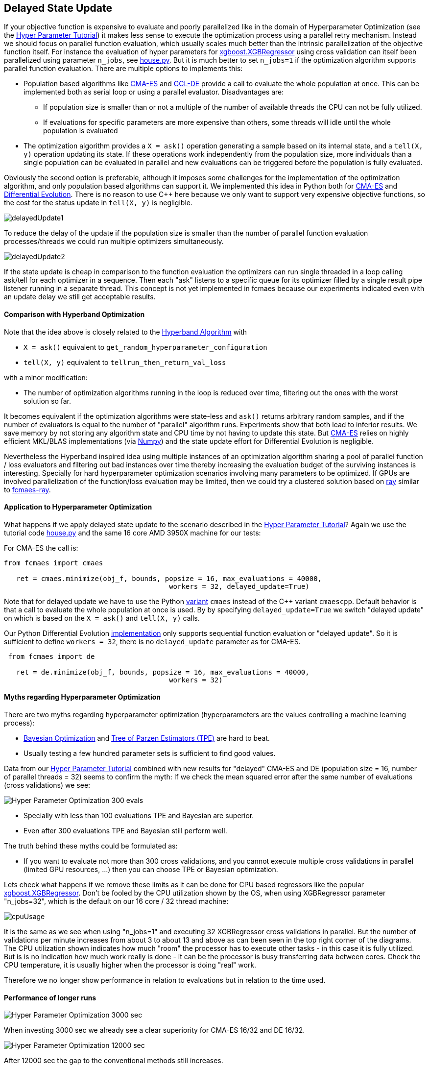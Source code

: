 :encoding: utf-8
:imagesdir: img
:cpp: C++

== Delayed State Update

If your objective function is expensive to evaluate and poorly parallelized like in the 
domain of Hyperparameter Optimization 
(see the https://github.com/dietmarwo/fast-cma-es/blob/master/HyperparameterOptimization.adoc[Hyper Parameter Tutorial])
it makes less sense to execute the optimization process using a parallel retry mechanism. 
Instead we should focus on parallel function evaluation, which usually scales much better than the
intrinsic parallelization of the objective function itself. For instance the evaluation of hyper parameters
for https://github.com/dmlc/xgboost/blob/master/python-package/xgboost/sklearn.py[xgboost.XGBRegressor] 
using cross validation can itself been parallelized using parameter `n_jobs`, 
see https://github.com/dietmarwo/fast-cma-es/blob/master/examples/house.py[house.py]. But it is much better 
to set `n_jobs=1` if the optimization algorithm supports parallel function evaluation. 
There are multiple options to implements this:

- Population based algorithms like 
https://github.com/dietmarwo/fast-cma-es/blob/master/fcmaes/cmaescpp.py[CMA-ES] and
https://github.com/dietmarwo/fast-cma-es/blob/master/fcmaes/gcldecpp.py[GCL-DE]
provide a call to evaluate the whole population at once.
This can be implemented both as serial loop or using a parallel evaluator. Disadvantages are:

* If population size is smaller than or not a multiple of 
the number of available threads the CPU can not be fully utilized.

* If evaluations for specific parameters are more expensive than others, some threads will idle until  
the whole population is evaluated

- The optimization algorithm provides a `X = ask()` operation generating a sample based on its internal state,
and a `tell(X, y)` operation updating its state. If these operations work independently from the population
size, more individuals than a single population can be evaluated in parallel and new evaluations can be
triggered before the population is fully evaluated. 

Obviously the second option is preferable, although it imposes some challenges for the implementation of the
optimization algorithm, and only population based algorithms can support it. We implemented this idea
in Python both for https://github.com/dietmarwo/fast-cma-es/blob/master/fcmaes/cmaes.py[CMA-ES] and
https://github.com/dietmarwo/fast-cma-es/blob/master/fcmaes/de.py[Differential Evolution]. There is no
reason to use {cpp} here because we only want to support very expensive objective functions, so the 
cost for the status update in `tell(X, y)` is negligible. 

image::delayedUpdate1.png[] 

To reduce the delay of the update if the population size is smaller than the number of
parallel function evaluation processes/threads we could run multiple optimizers simultaneously.

image::delayedUpdate2.png[] 

If the state update is cheap in comparison to the function evaluation the optimizers
can run single threaded in a loop calling ask/tell for each optimizer in a sequence. 
Then each "ask" listens to a specific queue for its optimizer filled by a 
single result pipe listener running in a separate thread. This concept is not yet 
implemented in fcmaes because our experiments indicated even with an update
delay we still get acceptable results. 

==== Comparison with Hyperband Optimization

Note that the idea above is closely related to the
https://homes.cs.washington.edu/~jamieson/hyperband.html[Hyperband Algorithm] with

- `X = ask()` equivalent to `get_random_hyperparameter_configuration`
- `tell(X, y)` equivalent to `tellrun_then_return_val_loss`

with a minor modification:

- The number of optimization algorithms running in the loop is reduced over time,
filtering out the ones with the worst solution so far. 

It becomes equivalent if the optimization algorithms were state-less and `ask()` returns
arbitrary random samples, and if the number of evaluators is equal to 
the number of "parallel" algorithm runs. Experiments show that both lead to inferior results. 
We save memory by not storing any algorithm state and CPU time
by not having to update this state. But 
https://github.com/dietmarwo/fast-cma-es/blob/master/fcmaes/cmaes.py[CMA-ES] relies on 
highly efficient MKL/BLAS implementations 
(via https://markus-beuckelmann.de/blog/boosting-numpy-blas.html[Numpy]) and the state update effort for Differential 
Evolution is negligible. 

Nevertheless the Hyperband inspired idea 
using multiple instances of an optimization algorithm sharing a pool of parallel
function / loss evaluators and filtering out bad instances over time thereby increasing the
evaluation budget of the surviving instances is interesting. Specially for hard hyperparameter
optimization scenarios involving many parameters to be optimized. If GPUs are involved 
parallelization of the function/loss evaluation may be limited, then we could 
try a clustered solution based on https://docs.ray.io/en/master/cluster/index.html[ray] 
similar to https://github.com/dietmarwo/fcmaes-ray[fcmaes-ray].

==== Application to Hyperparameter Optimization

What happens if we apply delayed state update to the scenario described in the
https://github.com/dietmarwo/fast-cma-es/blob/master/HyperparameterOptimization.adoc[Hyper Parameter Tutorial]?
Again we use the tutorial code https://github.com/dietmarwo/fast-cma-es/blob/master/examples/house.py[house.py]
and the same 16 core AMD 3950X machine for our tests:

For CMA-ES the call is:
[source,python]
----
from fcmaes import cmaes

   ret = cmaes.minimize(obj_f, bounds, popsize = 16, max_evaluations = 40000, 
   					workers = 32, delayed_update=True)
----
Note that for delayed update we have to use the Python
 https://github.com/dietmarwo/fast-cma-es/blob/master/fcmaes/cmaes.py[variant]
`cmaes` instead of the {cpp} variant `cmaescpp`. 
Default behavior is that a call to evaluate the whole population at once is used. 
By by specifying `delayed_update=True` we switch "delayed update" on which is
based on the `X = ask()` and `tell(X, y)` calls. 

Our Python Differential Evolution 
https://github.com/dietmarwo/fast-cma-es/blob/master/fcmaes/de.py[implementation]
only supports sequential function evaluation or "delayed update". So it is 
sufficient to define `workers = 32`, there is no `delayed_update` parameter
as for CMA-ES.
 
[source,python]
----
 from fcmaes import de
 
   ret = de.minimize(obj_f, bounds, popsize = 16, max_evaluations = 40000, 
   					workers = 32)
----  

==== Myths regarding Hyperparameter Optimization

There are two myths regarding hyperparameter optimization 
(hyperparameters are the values controlling a machine learning process):

- https://www.kaggle.com/clair14/tutorial-bayesian-optimization[Bayesian Optimization]
  and http://hyperopt.github.io/hyperopt/[Tree of Parzen Estimators (TPE)] are hard to beat. 
  
- Usually testing a few hundred parameter sets is sufficient to find good values. 

Data from our  
https://github.com/dietmarwo/fast-cma-es/blob/master/HyperparameterOptimization.adoc[Hyper Parameter Tutorial]
combined with new results for "delayed" CMA-ES and DE (population size = 16, number of parallel threads = 32)
seems to confirm the myth: If we check the mean squared error after the same number of 
evaluations (cross validations) we see:

image::Hyper_Parameter_Optimization_300_evals.png[] 

- Specially with less than 100 evaluations TPE and Bayesian are superior.
- Even after 300 evaluations TPE and Bayesian still perform well. 

The truth behind these myths could be formulated as:

- If you want to evaluate not more than 300 cross validations, and you cannot execute multiple
cross validations in parallel (limited GPU resources, ...) then you can choose TPE or Bayesian optimization. 

Lets check what happens if we remove these limits as it can be done for CPU based regressors like the popular 
https://github.com/dmlc/xgboost/blob/master/python-package/xgboost/sklearn.py[xgboost.XGBRegressor].
Don't be fooled by the CPU utilization shown by the OS, when using XGBRegressor parameter
"n_jobs=32", which is the default on our 16 core / 32 thread machine:

image::cpuUsage.png[] 

It is the same as we see when using "n_jobs=1" and executing 32 XGBRegressor cross validations in parallel. 
But the number of validations per minute increases from about 3 to about 13 and above as can been seen in the 
top right corner of the diagrams. The CPU utilization shown indicates how much "room" the processor has to execute other tasks - in this case
it is fully utilized. But is is no indication how much work really is done - it can be the processor is busy 
transferring data between cores. Check the CPU temperature, it is usually higher when the processor is
doing "real" work. 

Therefore we no longer show performance in relation to evaluations but in relation to the time used. 


==== Performance of longer runs

image::Hyper_Parameter_Optimization_3000_sec.png[] 

When investing 3000 sec we already see a clear superiority for CMA-ES 16/32 and DE 16/32. 

image::Hyper_Parameter_Optimization_12000_sec.png[] 

After 12000 sec the gap to the conventional methods still increases.

image::Hyper_Parameter_Optimization_70000_sec.png[]

Finally we see that with CMA-ES 16/32 it may be worth to invest even more time.

==== Conclusion

- On a modern multi core processor hyperparameter optimization for CPU based regressors like `XGBRegressor`
can be improved by executing multiple cross validations in parallel 
instead of utilizing the internal parallelization of the regressor. 

- In this case CPU utilization can further be improved by using optimizers supporting delayed state update.  

- For longer execution times (> 1000 sec on a 16 core CPU) both differential evolution and CMA-ES clearly 
outperform TPE and Bayesian optimization when utilizing delayed state update. 

- For very long runs (> 50000 sec) CMA-ES + delayed update finds the best results. 

You should try both fcmaes CMA-ES and DE variants supporting delayed update beyond hyperparameter optimization.
Criteria for its applicability are:

- Very high cost for objective function evaluation.
- The objective function is CPU, not GPU based. 
- No intrinsic parallelization of the objective function or bad scaling.

Many simulation based objective functions fall into this category. But if possible, it is even better to 
execute parallel optimization retries instead of parallelizing objective function evaluation. For 
the https://github.com/dietmarwo/fcmaes-java/blob/master/CTOC11.adoc[CTOC11 competition] we chose this option,
although the simulation performed by the objective function was quite costly. 

==== Remarks

- The the CMA-ES algorithm implemented in fcmaes is the well known "active CMA" algorithm, see
  https://www.researchgate.net/publication/227050324_The_CMA_Evolution_Strategy_A_Comparing_Review[CMA_Evolution_Strategy]
- The DE variant used is special to fcmaes, it was successfully applied at the 
  https://github.com/dietmarwo/fcmaes-java/blob/master/CTOC11.adoc[CTOC11 competition].
  Other DE variants may perform significantly worse.
- GCL-DE, which is also implemented in fcmaes, doesn't support (yet) delayed update, but can evaluate a whole
  population in parallel. It requires a higher number of function evaluations, but performs also better than
  TPE and Bayesian optimization for very long runs. See "A case learning-based differential evolution algorithm for global optimization of interplanetary trajectory design,
    Mingcheng Zuo, Guangming Dai, Lei Peng, Maocai Wang, Zhengquan Liu", https://doi.org/10.1016/j.asoc.2020.106451[DOI]
  
  




